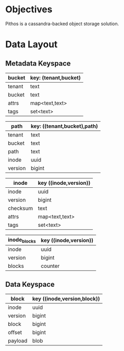 #+TITTLE: pithos object storage

* Objectives

Pithos is a cassandra-backed object storage solution.

* Data Layout

** Metadata Keyspace

| bucket | key: (tenant,bucket) |
|--------+----------------------|
| tenant | text                 |
| bucket | text                 |
| attrs  | map<text,text>       |
| tags   | set<text>            |

| path    | key: ((tenant,bucket),path) |
|---------+-----------------------------|
| tenant  | text                        |
| bucket  | text                        |
| path    | text                        |
| inode   | uuid                        |
| version | bigint                      |

| inode    | key ((inode,version)) |
|----------+-----------------------|
| inode    | uuid                  |
| version  | bigint                |
| checksum | text                  |
| attrs    | map<text,text>        |
| tags     | set<text>             |


| inode_blocks | key ((inode,version)) |
|--------------+-----------------------|
| inode        | uuid                  |
| version      | bigint                |
| blocks       | counter               |

** Data Keyspace

| block   | key ((inode,version,block)) |
|---------+-----------------------------|
| inode   | uuid                        |
| version | bigint                      |
| block   | bigint                      |
| offset  | bigint                      |
| payload | blob                        |

